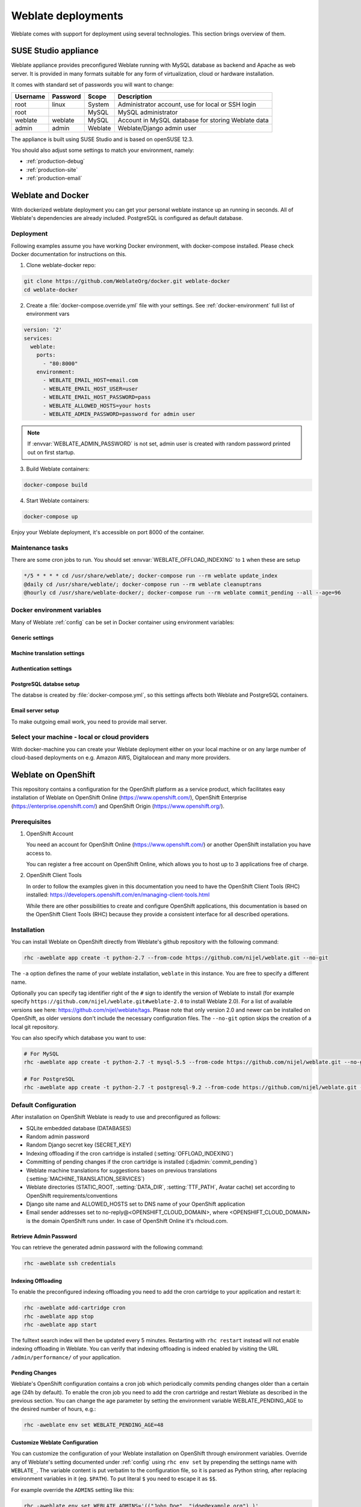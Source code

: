 .. _deployments:

Weblate deployments
===================

Weblate comes with support for deployment using several technologies. This
section brings overview of them.

.. _appliance:

SUSE Studio appliance
---------------------

Weblate appliance provides preconfigured Weblate running with MySQL database as
backend and Apache as web server. It is provided in many formats suitable for
any form of virtualization, cloud or hardware installation.

It comes with standard set of passwords you will want to change:

======== ======== ======= ==================================================
Username Password Scope   Description
======== ======== ======= ==================================================
root     linux    System  Administrator account, use for local or SSH login
root              MySQL   MySQL administrator
weblate  weblate  MySQL   Account in MySQL database for storing Weblate data
admin    admin    Weblate Weblate/Django admin user
======== ======== ======= ==================================================

The appliance is built using SUSE Studio and is based on openSUSE 12.3.

You should also adjust some settings to match your environment, namely:

* :ref:`production-debug`
* :ref:`production-site`
* :ref:`production-email`

.. _docker:

Weblate and Docker
------------------

With dockerized weblate deployment you can get your personal weblate instance
up an running in seconds. All of Weblate's dependencies are already included.
PostgreSQL is configured as default database.

Deployment
++++++++++

Following examples assume you have working Docker environment, with
docker-compose installed. Please check Docker documentation for instructions on
this.

1. Clone weblate-docker repo:

.. code-block:: sh

    git clone https://github.com/WeblateOrg/docker.git weblate-docker
    cd weblate-docker

2. Create a :file:`docker-compose.override.yml` file with your settings.
   See :ref:`docker-environment` full list of environment vars

.. code-block:: yaml

    version: '2'
    services:
      weblate:
        ports:
          - "80:8000"
        environment:
          - WEBLATE_EMAIL_HOST=email.com
          - WEBLATE_EMAIL_HOST_USER=user
          - WEBLATE_EMAIL_HOST_PASSWORD=pass
          - WEBLATE_ALLOWED_HOSTS=your hosts
          - WEBLATE_ADMIN_PASSWORD=password for admin user

.. note::

    If :envvar:`WEBLATE_ADMIN_PASSWORD` is not set, admin user is created with
    random password printed out on first startup.

3. Build Weblate containers:

.. code-block:: sh

    docker-compose build

4. Start Weblate containers:

.. code-block:: sh

    docker-compose up

Enjoy your Weblate deployment, it's accessible on port 8000 of the container.

.. seealso:: :ref:`invoke-manage`

Maintenance tasks
+++++++++++++++++

There are some cron jobs to run. You should set :envvar:`WEBLATE_OFFLOAD_INDEXING` to ``1`` when these are setup

.. code-block:: crontab

    */5 * * * * cd /usr/share/weblate/; docker-compose run --rm weblate update_index
    @daily cd /usr/share/weblate/; docker-compose run --rm weblate cleanuptrans
    @hourly cd /usr/share/weblate-docker/; docker-compose run --rm weblate commit_pending --all --age=96

.. _docker-environment:

Docker environment variables
++++++++++++++++++++++++++++

Many of Weblate :ref:`config` can be set in Docker container using environment variables:

Generic settings
~~~~~~~~~~~~~~~~

.. envvar:: WEBLATE_DEBUG

    Configures Django debug mode, see :ref:`production-debug`.

.. envvar:: WEBLATE_LOGLEVEL

    Configures verbosity of logging.


.. envvar:: WEBLATE_SITE_TITLE

    Configures site title, see :ref:`production-site`.

.. envvar:: WEBLATE_ADMIN_NAME
.. envvar:: WEBLATE_ADMIN_EMAIL

    Configures site admins name and email, see :ref:`production-admins`.

.. envvar:: WEBLATE_ADMIN_PASSWORD

    Sets password for admin user. If not set, admin user is created with random
    password printed out on first startup.

    .. versionchanged:: 2.9

        Since version 2.9, the admin user is adjusted on every container
        startup to match :envvar:`WEBLATE_ADMIN_PASSWORD`, :envvar:`WEBLATE_ADMIN_NAME`
        and :envvar:`WEBLATE_ADMIN_EMAIL`.

.. envvar:: WEBLATE_SERVER_EMAIL
.. envvar:: WEBLATE_DEFAULT_FROM_EMAIL

    Configures address for outgoing mails, see :ref:`production-email`.

.. envvar:: WEBLATE_ALLOWED_HOSTS

    Configures allowed HTTP hostnames, see :ref:`production-hosts`

.. envvar:: WEBLATE_SECRET_KEY

    Configures secret for cookies signing, see :ref:`production-secret`.

    .. deprecated:: 2.9

        The secret is now generated automatically on first startup, there is no
        need to set it manually.

.. envvar:: WEBLATE_REGISTRATION_OPEN

    Configures whether registrations are open, see :std:setting:`REGISTRATION_OPEN`.

.. envvar:: WEBLATE_TIME_ZONE

    Configures used time zone.

.. envvar:: WEBLATE_OFFLOAD_INDEXING

    Configures offloaded indexing, see :ref:`production-indexing`.

.. envvar:: WEBLATE_ENABLE_HTTPS

    Configures when use https in email and API links, see :ref:`production-site`.

.. envvar:: WEBLATE_REQUIRE_LOGIN

    Configures login required for whole Weblate using :setting:`LOGIN_REQUIRED_URLS`.

.. envvar:: WEBLATE_GOOGLE_ANALYTICS_ID

    Configures ID for Google Analytics, see :setting:`GOOGLE_ANALYTICS_ID`.


Machine translation settings
~~~~~~~~~~~~~~~~~~~~~~~~~~~~

.. envvar:: WEBLATE_MT_GOOGLE_KEY

    Enables Google machine translation and sets :setting:`MT_GOOGLE_KEY`


Authentication settings
~~~~~~~~~~~~~~~~~~~~~~~

.. envvar:: WEBLATE_SOCIAL_AUTH_GITHUB_KEY
.. envvar:: WEBLATE_SOCIAL_AUTH_GITHUB_SECRET

    Enables :ref:`google_auth`.

.. envvar:: WEBLATE_SOCIAL_AUTH_BITBUCKET_KEY
.. envvar:: WEBLATE_SOCIAL_AUTH_BITBUCKET_SECRET

    Enables :ref:`bitbucket_auth`.

.. envvar:: WEBLATE_SOCIAL_AUTH_FACEBOOK_KEY
.. envvar:: WEBLATE_SOCIAL_AUTH_FACEBOOK_SECRET

    Enables :ref:`facebook_auth`.

.. envvar:: WEBLATE_SOCIAL_AUTH_GOOGLE_OAUTH2_KEY
.. envvar:: WEBLATE_SOCIAL_AUTH_GOOGLE_OAUTH2_SECRET

    Enables :ref:`google_auth`.

PostgreSQL databse setup
~~~~~~~~~~~~~~~~~~~~~~~~

The databse is created by :file:`docker-compose.yml`, so this settings affects
both Weblate and PostgreSQL containers.

.. envvar:: POSTGRES_PASSWORD

    PostgreSQL password.

.. envvar:: POSTGRES_USER

    PostgreSQL username.

.. envvar:: POSTGRES_DATABASE

    PostgreSQL databse name.

Email server setup
~~~~~~~~~~~~~~~~~~

To make outgoing email work, you need to provide mail server.

.. envvar:: WEBLATE_EMAIL_HOST

    Mail server, the server has to listen on port 587 and understand TLS.

.. envvar:: WEBLATE_EMAIL_USER

    Email authentication user, do NOT use quotes here.

.. envvar:: WEBLATE_EMAIL_PASSWORD

    Email authentication password, do NOT use quotes here.



Select your machine - local or cloud providers
++++++++++++++++++++++++++++++++++++++++++++++

With docker-machine you can create your Weblate deployment either on your local
machine or on any large number of cloud-based deployments on e.g. Amazon AWS,
Digitalocean and many more providers.

.. _openshift:

Weblate on OpenShift
--------------------

This repository contains a configuration for the OpenShift platform as a
service product, which facilitates easy installation of Weblate on OpenShift
Online (https://www.openshift.com/), OpenShift Enterprise
(https://enterprise.openshift.com/) and OpenShift Origin
(https://www.openshift.org/).

Prerequisites
+++++++++++++

1. OpenShift Account

   You need an account for OpenShift Online (https://www.openshift.com/) or
   another OpenShift installation you have access to.

   You can register a free account on OpenShift Online, which allows you to
   host up to 3 applications free of charge.

2. OpenShift Client Tools

   In order to follow the examples given in this documentation you need to have
   the OpenShift Client Tools (RHC) installed:
   https://developers.openshift.com/en/managing-client-tools.html

   While there are other possibilities to create and configure OpenShift
   applications, this documentation is based on the OpenShift Client Tools
   (RHC) because they provide a consistent interface for all described
   operations.

Installation
++++++++++++

You can install Weblate on OpenShift directly from Weblate's github repository
with the following command:

.. code-block:: sh

    rhc -aweblate app create -t python-2.7 --from-code https://github.com/nijel/weblate.git --no-git

The ``-a`` option defines the name of your weblate installation, ``weblate`` in
this instance. You are free to specify a different name.

Optionally you can specify tag identifier right of the ``#`` sign to identify
the version of Weblate to install (for example specify
``https://github.com/nijel/weblate.git#weblate-2.0`` to install Weblate 2.0).
For a list of available versions see here:
https://github.com/nijel/weblate/tags. Please note that only version 2.0 and
newer can be installed on OpenShift, as older versions don't include the
necessary configuration files. The ``--no-git`` option skips the creation of a
local git repository.

You can also specify which database you want to use:

.. code-block:: sh

    # For MySQL
    rhc -aweblate app create -t python-2.7 -t mysql-5.5 --from-code https://github.com/nijel/weblate.git --no-git

    # For PostgreSQL
    rhc -aweblate app create -t python-2.7 -t postgresql-9.2 --from-code https://github.com/nijel/weblate.git --no-git

Default Configuration
+++++++++++++++++++++

After installation on OpenShift Weblate is ready to use and preconfigured as follows:

* SQLite embedded database (DATABASES)
* Random admin password
* Random Django secret key (SECRET_KEY)
* Indexing offloading if the cron cartridge is installed (:setting:`OFFLOAD_INDEXING`)
* Committing of pending changes if the cron cartridge is installed (:djadmin:`commit_pending`)
* Weblate machine translations for suggestions bases on previous translations (:setting:`MACHINE_TRANSLATION_SERVICES`)
* Weblate directories (STATIC_ROOT, :setting:`DATA_DIR`, :setting:`TTF_PATH`, Avatar cache) set according to OpenShift requirements/conventions
* Django site name and ALLOWED_HOSTS set to DNS name of your OpenShift application
* Email sender addresses set to no-reply@<OPENSHIFT_CLOUD_DOMAIN>, where <OPENSHIFT_CLOUD_DOMAIN> is the domain OpenShift runs under. In case of OpenShift Online it's rhcloud.com.

.. seealso::

   :ref:`customize_config`

Retrieve Admin Password
~~~~~~~~~~~~~~~~~~~~~~~

You can retrieve the generated admin password with the following command:

.. code-block:: sh

    rhc -aweblate ssh credentials

Indexing Offloading
~~~~~~~~~~~~~~~~~~~

To enable the preconfigured indexing offloading you need to add the cron cartridge to your application and restart it:

.. code-block:: sh

    rhc -aweblate add-cartridge cron
    rhc -aweblate app stop
    rhc -aweblate app start

The fulltext search index will then be updated every 5 minutes.
Restarting with ``rhc restart`` instead will not enable indexing offloading in Weblate.
You can verify that indexing offloading is indeed enabled by visiting the URL ``/admin/performance/`` of your application.

Pending Changes
~~~~~~~~~~~~~~~

Weblate's OpenShift configuration contains a cron job which periodically commits pending changes older than a certain age (24h by default).
To enable the cron job you need to add the cron cartridge and restart Weblate as described in the previous section. You can change the age
parameter by setting the environment variable WEBLATE_PENDING_AGE to the desired number of hours, e.g.:

.. code-block:: sh

    rhc -aweblate env set WEBLATE_PENDING_AGE=48

.. _customize_config:

Customize Weblate Configuration
~~~~~~~~~~~~~~~~~~~~~~~~~~~~~~~

You can customize the configuration of your Weblate installation on OpenShift
through environment variables.  Override any of Weblate's setting documented
under :ref:`config` using ``rhc env set`` by prepending the settings name with
``WEBLATE_``. The variable content is put verbatim to the configuration file,
so it is parsed as Python string, after replacing environment variables in it
(eg. ``$PATH``). To put literal ``$`` you need to escape it as ``$$``.

For example override the ``ADMINS`` setting like this:

.. code-block:: sh

    rhc -aweblate env set WEBLATE_ADMINS='(("John Doe", "jdoe@example.org"),)'

To change site title, do not forget to include additional quotes:

.. code-block:: sh

    rhc -aweblate env set WEBLATE_SITE_TITLE='"Custom Title"'

New settings will only take effect after restarting Weblate:

.. code-block:: sh

    rhc -aweblate app stop
    rhc -aweblate app start

Restarting using ``rhc -aweblate app restart`` does not work. For security reasons only constant expressions are allowed as values.
With the exception of environment variables which can be referenced using ``${ENV_VAR}``. For example:

.. code-block:: sh

    rhc -aweblate env set WEBLATE_PRE_COMMIT_SCRIPTS='("${OPENSHIFT_DATA_DIR}/examples/hook-generate-mo",)'

You can check the effective settings Weblate is using by running:

.. code-block:: sh

    rhc -aweblate ssh settings

This will also print syntax errors in your expressions.
To reset a setting to its preconfigured value just delete the corresponding environment variable:

.. code-block:: sh

   rhc -aweblate env unset WEBLATE_ADMINS

.. seealso::

   :ref:`config`

Updating
++++++++

It is recommended that you try updates on a clone of your Weblate installation before running the actual update.
To create such a clone run:

.. code-block:: sh

    rhc -aweblate2 app create --from-app weblate

Visit the newly given URL with a browser and wait for the install/update page to disappear.

You can update your Weblate installation on OpenShift directly from Weblate's github repository by executing:

.. code-block:: sh

    rhc -aweblate2 ssh update https://github.com/nijel/weblate.git

The identifier right of the ``#`` sign identifies the version of Weblate to install.
For a list of available versions see here: https://github.com/nijel/weblate/tags.
Please note that the update process will not work if you modified the git repository of you weblate installation.
You can force an update by specifying the ``--force`` option to the update script. However any changes you made to the
git repository of your installation will be discarded:

.. code-block:: sh

   rhc -aweblate2 ssh update --force https://github.com/nijel/weblate.git

The ``--force`` option is also needed when downgrading to an older version.
Please note that only version 2.0 and newer can be installed on OpenShift,
as older versions don't include the necessary configuration files.

The update script takes care of the following update steps as described under :ref:`generic-upgrade-instructions`.

* Install any new requirements
* manage.py migrate
* manage.py setupgroups --move
* manage.py setuplang
* manage.py rebuild_index --all
* manage.py collectstatic --noinput


Bitnami Weblate stack
---------------------

Bitnami provides Weblate stack for many platforms at
<https://bitnami.com/stack/weblate>. The setup will be adjusted during
installation, see <https://bitnami.com/stack/weblate/README.txt> for more
documentation.
